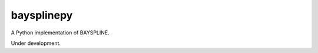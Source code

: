 baysplinepy
===========

.. image:: https://travis-ci.org/brews/baysplinepy.svg?branch=master
    :target: https://travis-ci.org/brews/baysplinepy

A Python implementation of BAYSPLINE.

Under development.
